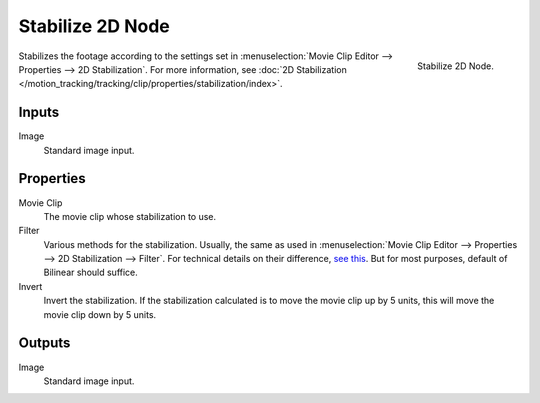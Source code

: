.. _bpy.types.CompositorNodeStabilize:

*****************
Stabilize 2D Node
*****************

.. figure:: /images/compositing_types_distort_stabilize-2d_node.png
   :align: right

   Stabilize 2D Node.

Stabilizes the footage according to the settings set in
:menuselection:`Movie Clip Editor --> Properties --> 2D Stabilization`.
For more information,
see :doc:`2D Stabilization </motion_tracking/tracking/clip/properties/stabilization/index>`.


Inputs
======

Image
   Standard image input.


Properties
==========

Movie Clip
   The movie clip whose stabilization to use.

Filter
   Various methods for the stabilization.
   Usually, the same as used in
   :menuselection:`Movie Clip Editor --> Properties --> 2D Stabilization --> Filter`.
   For technical details on their difference,
   `see this <http://www.mathworks.com/help/vision/ug/interpolation-methods.html>`__.
   But for most purposes, default of Bilinear should suffice.

Invert
   Invert the stabilization. If the stabilization calculated is to move the movie clip up by 5 units,
   this will move the movie clip down by 5 units.


Outputs
=======

Image
   Standard image input.
